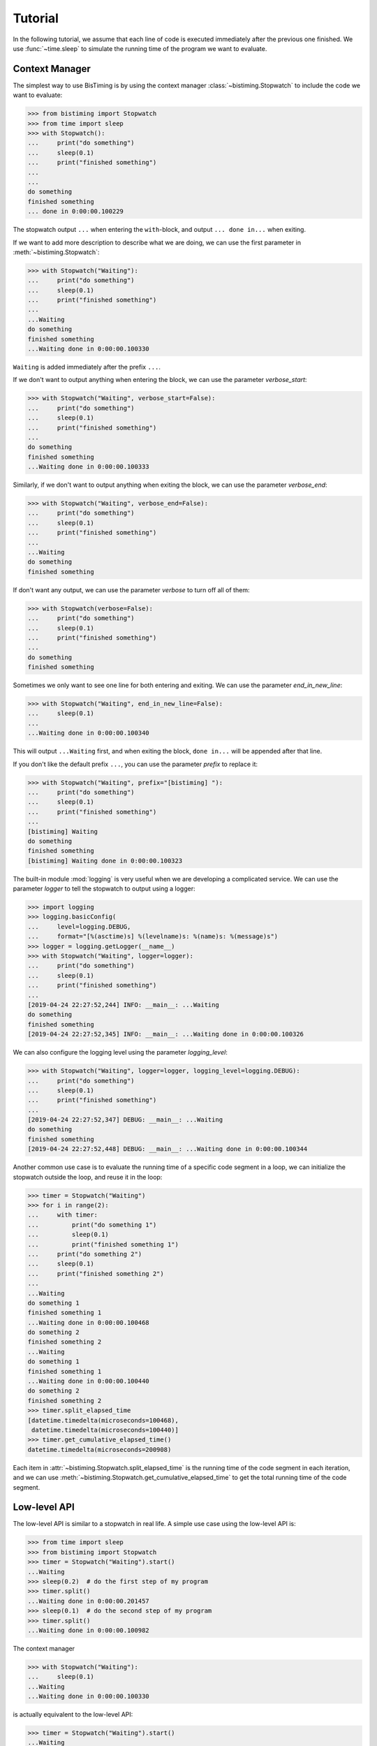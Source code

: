 Tutorial
========
In the following tutorial, we assume that each line of code is executed immediately
after the previous one finished.
We use :func:`~time.sleep` to simulate the running time of the program we want to evaluate.

Context Manager
+++++++++++++++

The simplest way to use BisTiming is by using the context manager :class:`~bistiming.Stopwatch`
to include the code we want to evaluate:

>>> from bistiming import Stopwatch
>>> from time import sleep
>>> with Stopwatch():
...     print("do something")
...     sleep(0.1)
...     print("finished something")
...
...
do something
finished something
... done in 0:00:00.100229

The stopwatch output ``...`` when entering the ``with``-block, and output
``... done in...`` when exiting.

If we want to add more description to describe what we are doing, we can use the first
parameter in :meth:`~bistiming.Stopwatch`:

>>> with Stopwatch("Waiting"):
...     print("do something")
...     sleep(0.1)
...     print("finished something")
...
...Waiting
do something
finished something
...Waiting done in 0:00:00.100330

``Waiting`` is added immediately after the prefix ``...``.

If we don't want to output anything when entering the block, we can use the parameter
`verbose_start`:

>>> with Stopwatch("Waiting", verbose_start=False):
...     print("do something")
...     sleep(0.1)
...     print("finished something")
...
do something
finished something
...Waiting done in 0:00:00.100333

Similarly, if we don't want to output anything when exiting the block, we can use the
parameter `verbose_end`:

>>> with Stopwatch("Waiting", verbose_end=False):
...     print("do something")
...     sleep(0.1)
...     print("finished something")
...
...Waiting
do something
finished something

If don't want any output, we can use the parameter `verbose` to turn off all of them:

>>> with Stopwatch(verbose=False):
...     print("do something")
...     sleep(0.1)
...     print("finished something")
...
do something
finished something

Sometimes we only want to see one line for both entering and exiting.
We can use the parameter `end_in_new_line`:

>>> with Stopwatch("Waiting", end_in_new_line=False):
...     sleep(0.1)
...
...Waiting done in 0:00:00.100340

This will output ``...Waiting`` first, and when exiting the block, ``done in...``
will be appended after that line.

If you don't like the default prefix ``...``, you can use the parameter `prefix` to
replace it:

>>> with Stopwatch("Waiting", prefix="[bistiming] "):
...     print("do something")
...     sleep(0.1)
...     print("finished something")
...
[bistiming] Waiting
do something
finished something
[bistiming] Waiting done in 0:00:00.100323

The built-in module :mod:`logging` is very useful when we are developing a complicated
service.
We can use the parameter `logger` to tell the stopwatch to output using a logger:

>>> import logging
>>> logging.basicConfig(
...     level=logging.DEBUG,
...     format="[%(asctime)s] %(levelname)s: %(name)s: %(message)s")
>>> logger = logging.getLogger(__name__)
>>> with Stopwatch("Waiting", logger=logger):
...     print("do something")
...     sleep(0.1)
...     print("finished something")
...
[2019-04-24 22:27:52,244] INFO: __main__: ...Waiting
do something
finished something
[2019-04-24 22:27:52,345] INFO: __main__: ...Waiting done in 0:00:00.100326

We can also configure the logging level using the parameter `logging_level`:

>>> with Stopwatch("Waiting", logger=logger, logging_level=logging.DEBUG):
...     print("do something")
...     sleep(0.1)
...     print("finished something")
...
[2019-04-24 22:27:52,347] DEBUG: __main__: ...Waiting
do something
finished something
[2019-04-24 22:27:52,448] DEBUG: __main__: ...Waiting done in 0:00:00.100344

Another common use case is to evaluate the running time of a specific code segment
in a loop, we can initialize the stopwatch outside the loop, and reuse it in the loop:

>>> timer = Stopwatch("Waiting")
>>> for i in range(2):
...     with timer:
...         print("do something 1")
...         sleep(0.1)
...         print("finished something 1")
...     print("do something 2")
...     sleep(0.1)
...     print("finished something 2")
...
...Waiting
do something 1
finished something 1
...Waiting done in 0:00:00.100468
do something 2
finished something 2
...Waiting
do something 1
finished something 1
...Waiting done in 0:00:00.100440
do something 2
finished something 2
>>> timer.split_elapsed_time
[datetime.timedelta(microseconds=100468),
 datetime.timedelta(microseconds=100440)]
>>> timer.get_cumulative_elapsed_time()
datetime.timedelta(microseconds=200908)

Each item in :attr:`~bistiming.Stopwatch.split_elapsed_time` is the running time of
the code segment in each iteration, and we can use
:meth:`~bistiming.Stopwatch.get_cumulative_elapsed_time`
to get the total running time of the code segment.

Low-level API
+++++++++++++
The low-level API is similar to a stopwatch in real life.
A simple use case using the low-level API is:

>>> from time import sleep
>>> from bistiming import Stopwatch
>>> timer = Stopwatch("Waiting").start()
...Waiting
>>> sleep(0.2)  # do the first step of my program
>>> timer.split()
...Waiting done in 0:00:00.201457
>>> sleep(0.1)  # do the second step of my program
>>> timer.split()
...Waiting done in 0:00:00.100982

The context manager

>>> with Stopwatch("Waiting"):
...     sleep(0.1)
...Waiting
...Waiting done in 0:00:00.100330

is actually equivalent to the low-level API:

>>> timer = Stopwatch("Waiting").start()
...Waiting
>>> sleep(0.1)
>>> timer.pause()
>>> timer.split()
...Waiting done in 0:00:00.100330

When using the low-level API, we first initialize a stopwatch (we have talked a lot
about the initialization in the `context manager <#context-manager>`_ section):

>>> from time import sleep
>>> from bistiming import Stopwatch
>>> timer = Stopwatch("Waiting")
>>> sleep(0.1)
>>> timer.log_elapsed_time()  # 0:00:00
Elapsed time: 0:00:00

The output of :meth:`~bistiming.Stopwatch.log_elapsed_time` is ``0:00:00``
because we haven't started the stopwatch.

Now we start the stopwatch using :meth:`~bistiming.Stopwatch.start`:

>>> timer.start()
...Waiting
<bistiming.stopwatch.Stopwatch object at 0x7f0d90000a90>
>>> sleep(0.1)
>>> timer.log_elapsed_time()  # 0:00:00.1
Elapsed time: 0:00:00.101331
>>> timer.get_elapsed_time()  # 0:00:00.1
datetime.timedelta(microseconds=101944)

After 0.1s sleeping, we log the elapsed time.
The log is not exactly 0.1s because there are some overhead between the starting time
and logging time.
:meth:`~bistiming.Stopwatch.get_elapsed_time` returns a :class:`datetime.timedelta`
object instead of printing.

Now we pause the timer using :meth:`~bistiming.Stopwatch.pause()` after 0.1s more sleeping:

>>> sleep(0.1)
>>> timer.pause()
>>> timer.log_elapsed_time()  # 0:00:00.2
Elapsed time: 0:00:00.202967
>>> sleep(0.1)
>>> timer.log_elapsed_time()  # 0:00:00.2
Elapsed time: 0:00:00.202967

After pausing, the elapsed time remains exactly the same.

Now we introduce the splitting function, :meth:`~bistiming.Stopwatch.split`,
which stores the running time of the current split and restarts the stopwatch:

>>> timer.split()  # 0:00:00.2
...Waiting done in 0:00:00.202967
>>> timer.log_elapsed_time()  # 0:00:00
Elapsed time: 0:00:00
>>> timer.get_cumulative_elapsed_time()  # 0:00:00.2
datetime.timedelta(microseconds=202967)

By default, :meth:`~bistiming.Stopwatch.start` and :meth:`~bistiming.Stopwatch.split`
will output some logs.
They both have a `verbose` parameter to control whether to output.
If not set, they will use `verbose_start` and `verbose_end` defined during
initialization (``Stopwatch(verbose_start=True, verbose_end=True)``).
We can also use ``Stopwatch(verbose=False)`` to turn off all the output.

After splitting, the elapsed time is reset to 0.
There is also a convenient method :meth:`~bistiming.Stopwatch.get_cumulative_elapsed_time`
that can return the total running time of all splits (including the currently running one).
Now we start the stopwatch again:

>>> sleep(0.1)
>>> timer.start()
...Waiting
<bistiming.stopwatch.Stopwatch object at 0x7f0d90000a90>
>>> sleep(0.1)
>>> timer.log_elapsed_time()  # 0:00:00.1
Elapsed time: 0:00:00.101195
>>> timer.get_cumulative_elapsed_time()  # 0:00:00.3
datetime.timedelta(microseconds=304858)

We can see that :meth:`~bistiming.Stopwatch.get_cumulative_elapsed_time` also increases.

Let's try to split more:

>>> timer.split()  # 0:00:00.1
...Waiting done in 0:00:00.102339
>>> sleep(0.1)
>>> timer.pause()
>>> timer.split()  # 0:00:00.1
...Waiting done in 0:00:00.101126
>>> timer.get_cumulative_elapsed_time()  # 0:00:00.4
datetime.timedelta(microseconds=406432)
>>> timer.split_elapsed_time  # [0:00:00.2, 0:00:00.1, 0:00:00.1]
[datetime.timedelta(microseconds=202967),
 datetime.timedelta(microseconds=102339),
 datetime.timedelta(microseconds=101126)]

If we split without pausing, the stopwatch will keep running, so the second
:meth:`~bistiming.Stopwatch.split` got 0.1s.
Currently, we have split 3 times.
We can use :attr:`~bistiming.Stopwatch.split_elapsed_time` to see the running
time of the 3 splits.

The last thing we have not mentioned is :meth:`~bistiming.Stopwatch.reset`:

>>> timer.reset()
>>> timer.log_elapsed_time()  # 0:00:00
Elapsed time: 0:00:00
>>> timer.get_cumulative_elapsed_time()  # 0:00:00
datetime.timedelta(0)
>>> timer.split_elapsed_time  # []
[]
>>> sleep(0.1)
>>> timer.start()
...Waiting
<bistiming.stopwatch.Stopwatch object at 0x7f0d90000a90>
>>> sleep(0.1)
>>> timer.log_elapsed_time()  # 0:00:00.1
Elapsed time: 0:00:00.10137

:meth:`~bistiming.Stopwatch.reset` will clear all the states in the stopwatch
just like a whole new stopwatch.

Advance Profiling
+++++++++++++++++
There is another useful tool `line_profiler <https://github.com/rkern/line_profiler>`_
for line-by-line performance profiling.
It's very convenient because we only need to add one line to our code to enable the profiling,
and the result is an easy-to-understand statistics.
However, it has a large overhead when some lines are very simple and can be finished in
few nanoseconds.
The running time of those lines will be overestimated especially when they are hit much
more times than other lines.

:class:`~bistiming.MultiStopwatch` in this package contains multiple
:class:`~bistiming.Stopwatch`, so we can use them to define each code segment
we want to evaluate and compare easily:

>>> from time import sleep
>>> from bistiming import MultiStopwatch
>>> timers = MultiStopwatch(2, verbose=False)
>>> for i in range(5):
...     for i in range(2):
...         with timers[0]:
...             sleep(0.1)
...     with timers[1]:
...         sleep(0.1)
...
>>> timers.get_cumulative_elapsed_time()
[datetime.timedelta(seconds=1, microseconds=2879), datetime.timedelta(microseconds=501441)]
>>> timers.get_n_splits()
[10, 5]
>>> timers.get_mean_per_split()
[datetime.timedelta(microseconds=100288), datetime.timedelta(microseconds=100288)]
>>> timers.get_percentage()
[0.6666660019144863, 0.3333339980855137]
>>> timers.get_statistics()
{'cumulative_elapsed_time': [datetime.timedelta(seconds=1, microseconds=2879),
                             datetime.timedelta(microseconds=501441)],
 'percentage': [0.6666660019144863, 0.3333339980855137],
 'n_splits': [10, 5],
 'mean_per_split': [datetime.timedelta(microseconds=100288),
                    datetime.timedelta(microseconds=100288)]}

We can also use :class:`pandas.DataFrame` to make the statistics more readable
(note that you may need to
`install pandas <https://pandas.pydata.org/pandas-docs/stable/install.html>`_ first):

>>> import pandas as pd
>>> pd.DataFrame(timers.get_statistics())
  cumulative_elapsed_time  percentage  n_splits  mean_per_split
0         00:00:01.002879    0.666666        10 00:00:00.100288
1         00:00:00.501441    0.333334         5 00:00:00.100288

If we actually don't care about the inner loop, we can move the ``timer[0]`` outside
to reduce the overhead:

>>> timers = MultiStopwatch(2, verbose=False)
>>> for i in range(5):
...     with timers[0]:
...         for i in range(2):
...             sleep(0.1)
...     with timers[1]:
...         sleep(0.1)
...
>>> pd.DataFrame(timers.get_statistics())
  cumulative_elapsed_time  percentage  n_splits  mean_per_split
0         00:00:01.002816    0.666471         5 00:00:00.200563
1         00:00:00.501850    0.333529         5 00:00:00.100370

Like we said previously, if the inner loop is very fast, and we run it much more times
than other lines, its running time will be overestimated:

>>> timers1 = MultiStopwatch(2, verbose=False)
>>> for i in range(5):
...     for i in range(100000):
...         with timers1[0]:
...             a = 0
...     with timers1[1]:
...         sleep(0.1)
...
>>> timers2 = MultiStopwatch(2, verbose=False)
>>> for i in range(5):
...     with timers2[0]:
...         for i in range(100000):
...             a = 0
...     with timers2[1]:
...         sleep(0.1)
...
>>> pd.DataFrame(timers1.get_statistics())
  cumulative_elapsed_time  percentage  n_splits  mean_per_split
0         00:00:00.479970    0.489214    500000 00:00:00.000001
1         00:00:00.501135    0.510786         5 00:00:00.100227
>>> pd.DataFrame(timers2.get_statistics())
  cumulative_elapsed_time  percentage  n_splits  mean_per_split
0         00:00:00.098682    0.164432         5 00:00:00.019736
1         00:00:00.501455    0.835568         5 00:00:00.100291

We can notice a big difference between ``timers1`` and ``timers2``.
``timers2`` is more reasonable if we are finding the bottleneck of the code
because ``sleep(0.1)`` actually takes much more time than 100000 times of ``a = 0``.
